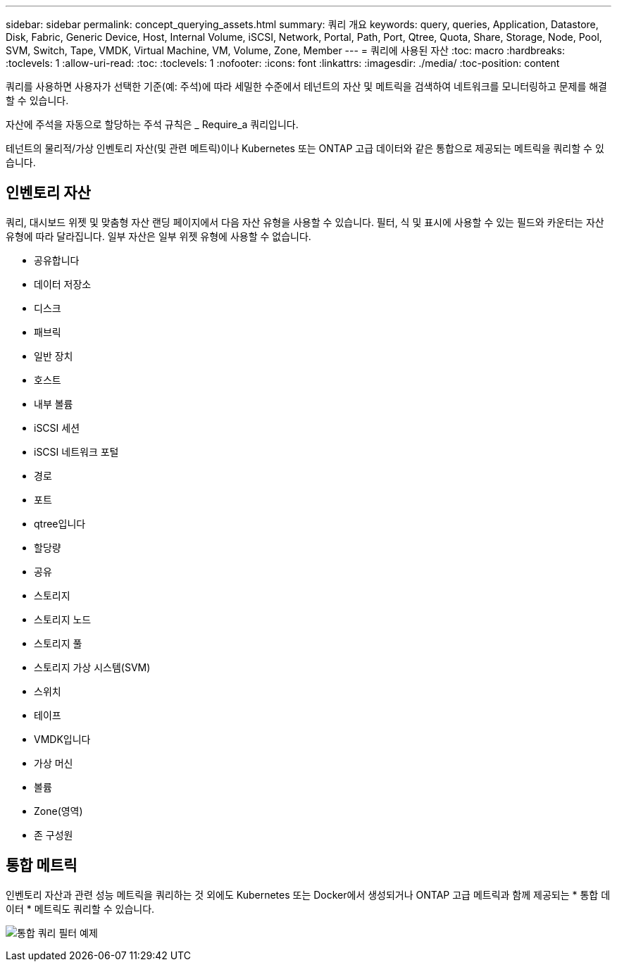 ---
sidebar: sidebar 
permalink: concept_querying_assets.html 
summary: 쿼리 개요 
keywords: query, queries, Application, Datastore, Disk, Fabric, Generic Device, Host, Internal Volume, iSCSI, Network, Portal, Path, Port, Qtree, Quota, Share, Storage, Node, Pool, SVM, Switch, Tape, VMDK, Virtual Machine, VM, Volume, Zone, Member 
---
= 쿼리에 사용된 자산
:toc: macro
:hardbreaks:
:toclevels: 1
:allow-uri-read: 
:toc: 
:toclevels: 1
:nofooter: 
:icons: font
:linkattrs: 
:imagesdir: ./media/
:toc-position: content


[role="lead"]
쿼리를 사용하면 사용자가 선택한 기준(예: 주석)에 따라 세밀한 수준에서 테넌트의 자산 및 메트릭을 검색하여 네트워크를 모니터링하고 문제를 해결할 수 있습니다.

자산에 주석을 자동으로 할당하는 주석 규칙은 _ Require_a 쿼리입니다.

테넌트의 물리적/가상 인벤토리 자산(및 관련 메트릭)이나 Kubernetes 또는 ONTAP 고급 데이터와 같은 통합으로 제공되는 메트릭을 쿼리할 수 있습니다.



== 인벤토리 자산

쿼리, 대시보드 위젯 및 맞춤형 자산 랜딩 페이지에서 다음 자산 유형을 사용할 수 있습니다. 필터, 식 및 표시에 사용할 수 있는 필드와 카운터는 자산 유형에 따라 달라집니다. 일부 자산은 일부 위젯 유형에 사용할 수 없습니다.

* 공유합니다
* 데이터 저장소
* 디스크
* 패브릭
* 일반 장치
* 호스트
* 내부 볼륨
* iSCSI 세션
* iSCSI 네트워크 포털
* 경로
* 포트
* qtree입니다
* 할당량
* 공유
* 스토리지
* 스토리지 노드
* 스토리지 풀
* 스토리지 가상 시스템(SVM)
* 스위치
* 테이프
* VMDK입니다
* 가상 머신
* 볼륨
* Zone(영역)
* 존 구성원




== 통합 메트릭

인벤토리 자산과 관련 성능 메트릭을 쿼리하는 것 외에도 Kubernetes 또는 Docker에서 생성되거나 ONTAP 고급 메트릭과 함께 제공되는 * 통합 데이터 * 메트릭도 쿼리할 수 있습니다.

image:QueryPageFilter.png["통합 쿼리 필터 예제"]
